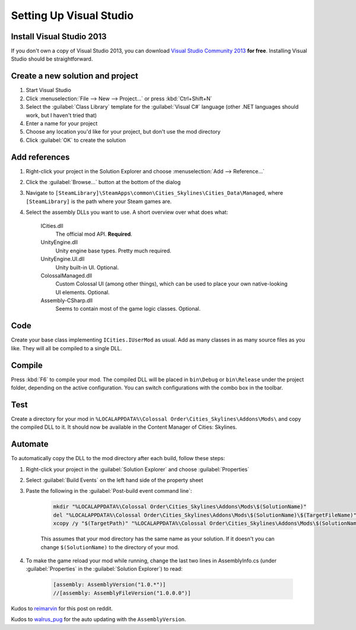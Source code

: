========================
Setting Up Visual Studio
========================

Install Visual Studio 2013
==========================

If you don't own a copy of Visual Studio 2013, you can download `Visual Studio Community 2013 <https://www.visualstudio.com/en-us/products/visual-studio-community-vs.aspx>`__ **for free**. Installing Visual Studio should be straightforward.


Create a new solution and project
=================================

1. Start Visual Studio
2. Click :menuselection:`File --> New --> Project…` or press :kbd:`Ctrl+Shift+N`
3. Select the :guilabel:`Class Library` template for the :guilabel:`Visual C#` language (other .NET languages should work, but I haven't tried that)
4. Enter a name for your project
5. Choose any location you'd like for your project, but don't use the mod directory
6. Click :guilabel:`OK` to create the solution


Add references
==============

1. Right-click your project in the Solution Explorer and choose :menuselection:`Add --> Reference…`
2. Click the :guilabel:`Browse…` button at the bottom of the dialog
3. Navigate to ``[SteamLibrary]\SteamApps\common\Cities_Skylines\Cities_Data\Managed``, where ``[SteamLibrary]`` is the path where your Steam games are.
4. Select the assembly DLLs you want to use. A short overview over what does what:

    ICities.dll
      The official mod API. **Required**.

    UnityEngine.dll
      Unity engine base types. Pretty much required.

    UnityEngine.UI.dll
      Unity built-in UI. Optional.

    ColossalManaged.dll
      Custom Colossal UI (among other things), which can be used to place your own native-looking UI elements. Optional.

    Assembly-CSharp.dll
      Seems to contain most of the game logic classes. Optional.


Code
====

Create your base class implementing ``ICities.IUserMod`` as usual. Add as many classes in as many source files as you like. They will all be compiled to a single DLL.


Compile
=======

Press :kbd:`F6` to compile your mod. The compiled DLL will be placed in ``bin\Debug`` or ``bin\Release`` under the project folder, depending on the active configuration. You can switch configurations with the combo box in the toolbar.


Test
====

Create a directory for your mod in ``%LOCALAPPDATA%\Colossal Order\Cities_Skylines\Addons\Mods\`` and copy the compiled DLL to it. It should now be available in the Content Manager of Cities: Skylines.


Automate
========

To automatically copy the DLL to the mod directory after each build, follow these steps:

1. Right-click your project in the :guilabel:`Solution Explorer` and choose :guilabel:`Properties`
2. Select :guilabel:`Build Events` on the left hand side of the property sheet
3. Paste the following in the :guilabel:`Post-build event command line`:

    .. code-block:: batch

        mkdir "%LOCALAPPDATA%\Colossal Order\Cities_Skylines\Addons\Mods\$(SolutionName)"
        del "%LOCALAPPDATA%\Colossal Order\Cities_Skylines\Addons\Mods\$(SolutionName)\$(TargetFileName)"
        xcopy /y "$(TargetPath)" "%LOCALAPPDATA%\Colossal Order\Cities_Skylines\Addons\Mods\$(SolutionName)"

    This assumes that your mod directory has the same name as your solution.
    If it doesn't you can change ``$(SolutionName)`` to the directory of your mod.

4. To make the game reload your mod while running, change the last two lines in AssemblyInfo.cs (under :guilabel:`Properties` in the :guilabel:`Solution Explorer`) to read:

    .. code-block:: c#

        [assembly: AssemblyVersion("1.0.*")]
        //[assembly: AssemblyFileVersion("1.0.0.0")]


Kudos to `reimarvin <http://www.reddit.com/user/reimarvin>`__ for this post on reddit.


Kudos to `walrus_pug <http://www.reddit.com/user/walrus_pug>`__ for the auto updating with the ``AssemblyVersion``.
